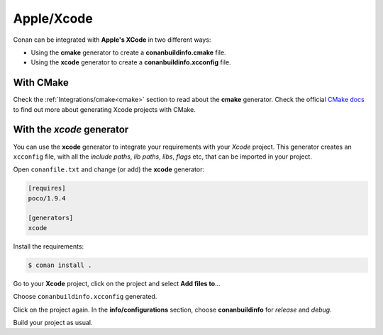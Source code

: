 .. _xcode:


|xcode_logo|  Apple/Xcode
_________________________


Conan can be integrated with **Apple's XCode** in two different ways:

- Using the **cmake** generator to create a **conanbuildinfo.cmake** file.
- Using the **xcode** generator to create a  **conanbuildinfo.xcconfig** file.


With CMake
----------

Check the :ref:`Integrations/cmake<cmake>` section to read about the **cmake** generator.
Check the official `CMake docs`_ to find out more about generating Xcode projects with CMake.


.. _`CMake docs`: https://cmake.org/cmake/help/v3.0/manual/cmake-generators.7.html

With the *xcode* generator
--------------------------

You can use the **xcode** generator to integrate your requirements with your *Xcode*  project.
This generator creates an ``xcconfig`` file, with all the *include paths*, *lib paths*, *libs*, *flags* etc, that can be imported in your project.


.. |xcode_logo| image:: ../../images/conan-xcode_logo.jpg


Open ``conanfile.txt`` and change (or add) the **xcode** generator:


.. code-block:: text

   [requires]
   poco/1.9.4

   [generators]
   xcode

Install the requirements:

.. code-block:: bash

   $ conan install .

Go to your **Xcode** project, click on the project and select **Add files to**...

.. image:: ../../images/conan-xcode1.png

Choose ``conanbuildinfo.xcconfig`` generated.

.. image:: ../../images/conan-xcode2.png

Click on the project again. In the **info/configurations** section, choose **conanbuildinfo** for *release* and *debug*.

.. image::  ../../images/conan-xcode3.png

Build your project as usual.

.. seealso::

    Check the :ref:`Reference/Generators/xcode <xcode_generator>` for the complete reference.

.. seealso::

    Check the :ref:`Tools section about Apple tools<tools_is_apple_os>` to ease the integration with the Apple development tools in your
    recipes using the toolchain as a :ref:`tool require<tool_requires>`.


.. seealso::

    Check the :ref:`Darwin Toolchain package<darwin_toolchain>` section to learn how to **cross build** for ``iOS``, ``watchOS`` and
    ``tvOS``.
